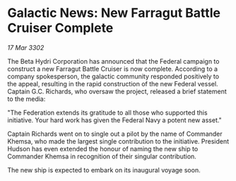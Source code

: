 * Galactic News: New Farragut Battle Cruiser Complete

/17 Mar 3302/

The Beta Hydri Corporation has announced that the Federal campaign to construct a new Farragut Battle Cruiser is now complete. According to a company spokesperson, the galactic community responded positively to the appeal, resulting in the rapid construction of the new Federal vessel. Captain G.C. Richards, who oversaw the project, released a brief statement to the media: 

"The Federation extends its gratitude to all those who supported this initiative. Your hard work has given the Federal Navy a potent new asset." 

Captain Richards went on to single out a pilot by the name of Commander Khemsa, who made the largest single contribution to the initiative. President Hudson has even extended the honour of naming the new ship to Commander Khemsa in recognition of their singular contribution. 

The new ship is expected to embark on its inaugural voyage soon.